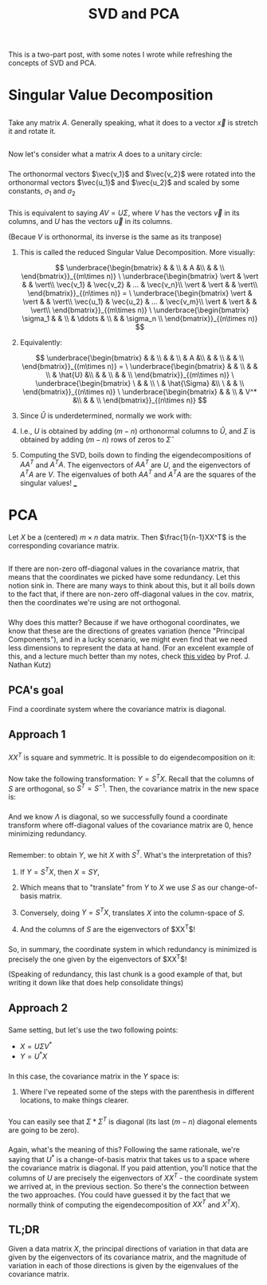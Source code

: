 #+TITLE: SVD and PCA
#+FILETAGS: :algebra:math:decomposition:

* 
This is a two-part post, with some notes I wrote while refreshing the
concepts of SVD and PCA.

* Singular Value Decomposition
** 
Take any matrix $A$. Generally speaking, what it does to a vector
$\vec{x}$ is stretch it and rotate it.

** 
Now let's consider what a matrix $A$ does to a unitary circle:
[[/images/matrix-multiplication.png]]

*** 
The orthonormal vectors $\vec{v_1}$ and $\vec{v_2}$ were rotated into
the orthonormal vectors $\vec{u_1}$ and $\vec{u_2}$ and scaled by some
constants, $\sigma_1$ and $\sigma_2$
*** 
This is equivalent to saying $AV = U\Sigma$, where $V$ has the vectors
$\vec{v}$ in its columns, and $U$ has the vectors $\vec{u}$ in its
columns.

\begin{align*}
AV &= \hat{U}\hat{\Sigma} \\
A &= \hat{U}\hat{\Sigma} V^*
\end{align*}

(Becaue $V$ is orthonormal, its inverse is the same as its tranpose)

**** 
This is called the reduced Singular Value Decomposition. More visually:

$$
\underbrace{\begin{bmatrix}
& & \\
& A &\\
& & \\
\end{bmatrix}}_{(m\times n)}
\
\underbrace{\begin{bmatrix}
\vert & \vert & & \vert\\
\vec{v_1} & \vec{v_2} & ... & \vec{v_n}\\
\vert & \vert & & \vert\\
\end{bmatrix}}_{(n\times n)} =
\
\underbrace{\begin{bmatrix}
\vert & \vert & & \vert\\
\vec{u_1} & \vec{u_2} & ... & \vec{v_m}\\
\vert & \vert & & \vert\\
\end{bmatrix}}_{(m\times n)}
\
\underbrace{\begin{bmatrix}
\sigma_1 & & \\
& \ddots & \\
& & \sigma_n \\
\end{bmatrix}}_{(n\times n)}
$$

**** 
Equivalently:

$$
\underbrace{\begin{bmatrix}
& & \\
& & \\
& A &\\
& & \\
& & \\
\end{bmatrix}}_{(m\times n)} = 
\
\underbrace{\begin{bmatrix}
& & \\
& & \\
& \hat{U} &\\
& & \\
& & \\
\end{bmatrix}}_{(m\times n)}
\
\underbrace{\begin{bmatrix}
\ & & \\
\ & \hat{\Sigma} &\\
\ & & \\
\end{bmatrix}}_{(n\times n)}
\
\underbrace{\begin{bmatrix}
& & \\
& V^* &\\
& & \\
\end{bmatrix}}_{(n\times n)}
$$

**** 
Since $\hat{U}$ is underdetermined, normally we work with:

\begin{align*}
\underbrace{\begin{bmatrix}
& & \\
& & \\
& A &\\
& & \\
& & \\
\end{bmatrix}}_{(m\times n)} = 
\
\underbrace{
\left[
\begin{array}{c c c|c c}
& & & & \\
& & & & \\
& \hat{U} & & &\\
& & & & \\
& & & & \\
\end{array}
\right]
}_{\stackrel{\mathbf U}{(m\times m)}}
\
\underbrace{\begin{bmatrix}
\ & & \\
\ & \hat{\Sigma} &\\
\ & & \\
\hline
\ 0 & ...  & 0 \\
\ 0 & ... & 0 \\
\end{bmatrix}}_{\stackrel{\mathbf\Sigma}{(m\times n)}}
\
\underbrace{\begin{bmatrix}
& & \\
& V^* &\\
& & \\
\end{bmatrix}}_{(n\times n)}
\end{align*}

**** 
I.e., $U$ is obtained by adding $(m-n)$ orthonormal columns to $\hat U$,
and $\Sigma$ is obtained by adding $(m-n)$ rows of zeros to $\hat\Sigma$

**** 
Computing the SVD, boils down to finding the eigendecompositions of
$AA^T$ and $A^T A$. The eigenvectors of $AA^T$ are $U$, and the
eigenvectors of $A^T A$ are $V$. The eigenvalues of both $AA^T$ and
$A^T A$ are the squares of the singular values! ___

* PCA
Let $X$ be a (centered) $m \times n$ data matrix. Then
$\frac{1}{n-1}XX^T$ is the corresponding covariance matrix.

** 
If there are non-zero off-diagonal values in the covariance matrix, that
means that the coordinates we picked have some redundancy. Let this
notion sink in. There are many ways to think about this, but it all
boils down to the fact that, if there are non-zero off-diagonal values
in the cov. matrix, then the coordinates we're using are not orthogonal.

*** 
Why does this matter? Because if we have orthogonal coordinates, we know
that these are the directions of greates variation (hence "Principal
Components"), and in a lucky scenario, we might even find that we need
less dimensions to represent the data at hand. (For an excelent example
of this, and a lecture much better than my notes, check
[[https://www.youtube.com/watch?v=a9jdQGybYmE][this video]] by Prof. J.
Nathan Kutz)

** PCA's goal
Find a coordinate system where the covariance matrix is diagonal.

** Approach 1

*** 
$XX^T$ is square and symmetric. It is possible to do eigendecomposition
on it:

\begin{align*}
XX^T = S \Lambda S^{-1}
\end{align*}

*** 
Now take the following transformation: $Y = S^T X$. Recall that the
columns of $S$ are orthogonal, so $S^T = S^{-1}$. Then, the covariance
matrix in the new space is:

\begin{align*}
\frac{1}{n-1} YY^T &=  \frac{1}{n-1} S^T XX^T S \\
&= \frac{1}{n-1} S^T S \Lambda S^{-1} S \\
&= \frac{1}{n-1} \Lambda
\end{align*}

*** 
And we know $\Lambda$ is diagonal, so we successfully found a coordinate
transform where off-diagonal values of the covariance matrix are 0,
hence minimizing redundancy.

*** 
Remember: to obtain $Y$, we hit $X$ with $S^T$. What's the
interpretation of this?
**** If $Y = S^T X$, then $X = SY$,
**** Which means that to "translate" from $Y$ to $X$ we use $S$ as our change-of-basis matrix.
**** Conversely, doing $Y = S^T X$, translates $X$ into the column-space of $S$.
**** And the columns of $S$ are the eigenvectors of $XX^T$!

*** 
So, in summary, the coordinate system in which redundancy is minimized
is precisely the one given by the eigenvectors of $XX^T$!

(Speaking of redundancy, this last chunk is a good example of that, but
writing it down like that does help consolidate things)

** Approach 2

*** 
Same setting, but let's use the two following points:
- $X = U\Sigma V^*$
- $Y = U^* X$

*** 
In this case, the covariance matrix in the $Y$ space is:

\begin{align*}
\frac{1}{n-1} YY^T &= \frac{1}{n-1} (U^* X)(U^* X)^T \\
&= \frac{1}{n-1} (U^* X)(X^* U)\\
&= \frac{1}{n-1} U^* (X)(X^*) U\\
&= \frac{1}{n-1} U^* (U\Sigma V^*)(V \Sigma^T U^*) U \\
&= \frac{1}{n-1} (U^*U) \Sigma (V^*V) \Sigma^T (U^* U) \\
&= \frac{1}{n-1} \Sigma\Sigma^T
\end{align*}

**** 
Where I've repeated some of the steps with the parenthesis in different
locations, to make things clearer.

*** 
You can easily see that $\Sigma * \Sigma^T$ is diagonal (its last
$(m-n)$ diagonal elements are going to be zero).

*** 
Again, what's the meaning of this? Following the same rationale, we're
saying that $U^*$ is a change-of-basis matrix that takes us to a space
where the covariance matrix is diagonal. If you paid attention, you'll
notice that the columns of $U$ are precisely the eigenvectors of
$XX^T$ - the coordinate system we arrived at, in the previous section.
So there's the connection between the two approaches. (You could have
guessed it by the fact that we normally think of computing the
eigendecomposition of $XX^T$ and $X^T X$).

** TL;DR
Given a data matrix $X$, the principal directions of variation
in that data are given by the eigenvectors of its covariance matrix, and
the magnitude of variation in each of those directions is given by the
eigenvalues of the covariance matrix.
